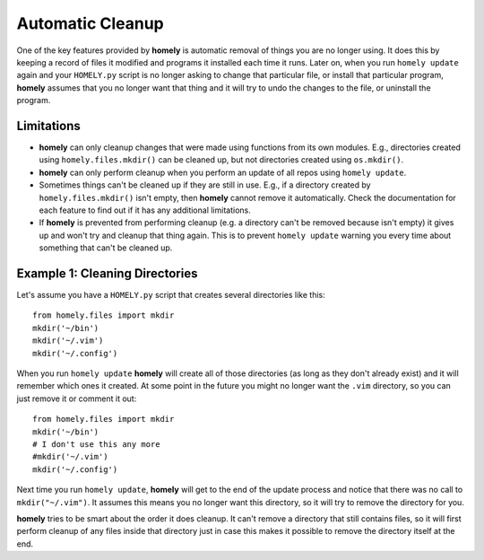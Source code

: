 .. _automatic_cleanup:

Automatic Cleanup
=================

One of the key features provided by **homely** is automatic removal of things
you are no longer using. It does this by keeping a record of files it modified
and programs it installed each time it runs. Later on, when you run
``homely update`` again and your ``HOMELY.py`` script is no longer asking to
change that particular file, or install that particular program, **homely**
assumes that you no longer want that thing and it will try to undo the changes
to the file, or uninstall the program.

Limitations
-----------

* **homely** can only cleanup changes that were made using functions from its
  own modules. E.g., directories created using ``homely.files.mkdir()`` can be
  cleaned up, but not directories created using ``os.mkdir()``.
* **homely** can only perform cleanup when you perform an update of all repos
  using ``homely update``.
* Sometimes things can't be cleaned up if they are still in use. E.g., if a
  directory created by ``homely.files.mkdir()`` isn't empty, then **homely**
  cannot remove it automatically. Check the documentation for each feature to
  find out if it has any additional limitations.
* If **homely** is prevented from performing cleanup (e.g. a directory can't be
  removed because isn't empty) it gives up and won't try and cleanup that thing
  again. This is to prevent ``homely update`` warning you every time about
  something that can't be cleaned up.


Example 1: Cleaning Directories
-------------------------------

Let's assume you have a ``HOMELY.py`` script that creates several directories
like this::

    from homely.files import mkdir
    mkdir('~/bin')
    mkdir('~/.vim')
    mkdir('~/.config')

When you run ``homely update`` **homely** will create all of those directories
(as long as they don't already exist) and it will remember which ones it
created. At some point in the future you might no longer want the ``.vim``
directory, so you can just remove it or comment it out::

    from homely.files import mkdir
    mkdir('~/bin')
    # I don't use this any more
    #mkdir('~/.vim')
    mkdir('~/.config')

Next time you run ``homely update``, **homely** will get to the end of the
update process and notice that there was no call to ``mkdir("~/.vim")``. It
assumes this means you no longer want this directory, so it will try to remove
the directory for you.

**homely** tries to be smart about the order it does cleanup. It can't remove a
directory that still contains files, so it will first perform cleanup of any
files inside that directory just in case this makes it possible to remove the
directory itself at the end.

